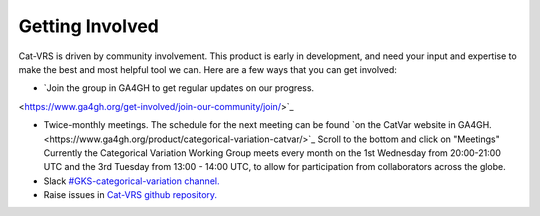 .. _getting-involved:

Getting Involved
@@@@@@@@@@@@@@@@

Cat-VRS is driven by community involvement. This product is early in development, and need your input and expertise to make the best and most helpful tool we can. Here are a few ways that you
can get involved:


* `Join the group in GA4GH to get regular updates on our progress.
<https://www.ga4gh.org/get-involved/join-our-community/join/>`_

* Twice-monthly meetings.  The schedule for the next meeting can be found `on the CatVar website in GA4GH.<https://www.ga4gh.org/product/categorical-variation-catvar/>`_  Scroll to the bottom and click on "Meetings"  Currently the Categorical Variation Working Group meets every month on the 1st Wednesday from 20:00-21:00 UTC and the 3rd Tuesday from 13:00 - 14:00 UTC, to allow for participation from collaborators across the globe.

* Slack `#GKS-categorical-variation channel. <https://ga4gh.slack.com/archives/C05UKK8DML7>`_

* Raise issues in `Cat-VRS github repository. <https://github.com/ga4gh/cat-vrs>`_



.. image:: images/cat-vrs-transparent-bg.png
    :width: 50%
    :alt: An irresistably cute kittynaut beckoning you to enter the Cat-VRS.